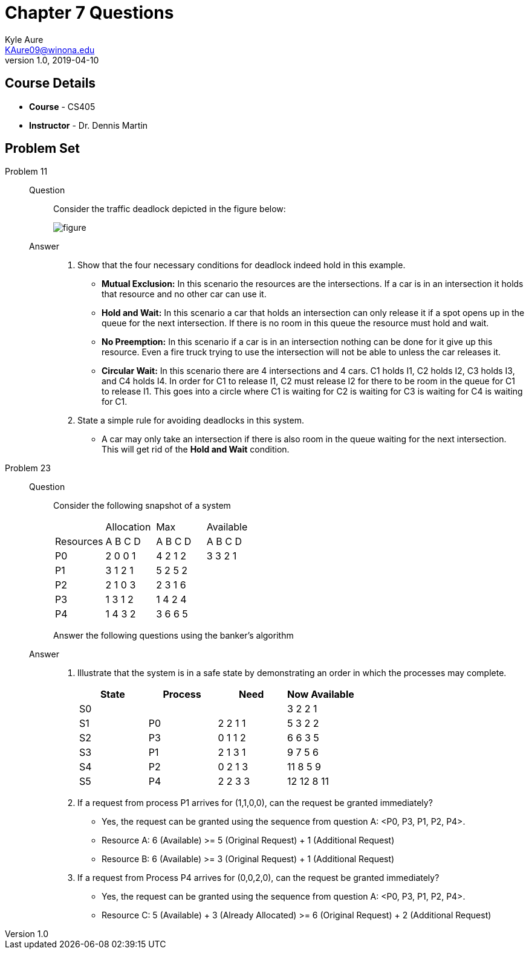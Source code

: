 = Chapter 7 Questions
Kyle Aure <KAure09@winona.edu>
v1.0, 2019-04-10
:RepoURL: https://github.com/KyleAure/WSURochester
:AuthorURL: https://github.com/KyleAure
:DirURL: {RepoURL}/CS405

== Course Details
* **Course** - CS405
* **Instructor** - Dr. Dennis Martin

== Problem Set
Problem 11::
Question::::
Consider the traffic deadlock depicted in the figure below:
+
image:assets/figure.png[]
Answer::::
a. Show that the four necessary conditions for deadlock indeed hold in this example.
** *Mutual Exclusion:* In this scenario the resources are the intersections.  If a car is in an intersection it holds that resource and no other car can use it.
** *Hold and Wait:* In this scenario a car that holds an intersection can only release it if a spot opens up in the queue for the next intersection.  If there is no room in this queue the resource must hold and wait.
** *No Preemption:* In this scenario if a car is in an intersection nothing can be done for it give up this resource.  Even a fire truck trying to use the intersection will not be able to unless the car releases it.
** *Circular Wait:* In this scenario there are 4 intersections and 4 cars. C1 holds I1, C2 holds I2, C3 holds I3, and C4 holds I4.  In order for C1 to release I1, C2 must release I2 for there to be room in the queue for C1 to release I1.  This goes into a circle where C1 is waiting for C2 is waiting for C3 is waiting for C4 is waiting for C1.
b. State a simple rule for avoiding deadlocks in this system.
** A car may only take an intersection if there is also room in the queue waiting for the next intersection.  This will get rid of the *Hold and Wait* condition.
Problem 23::
Question::::
Consider the following snapshot of a system
+
|===
| 			|Allocation |Max 		|Available
|Resources 	|A B C D 	|A B C D 	|A B C D
|P0 		|2 0 0 1 	|4 2 1 2 	|3 3 2 1
|P1 		|3 1 2 1 	|5 2 5 2 	|
|P2 		|2 1 0 3 	|2 3 1 6 	|
|P3 		|1 3 1 2 	|1 4 2 4 	|
|P4 		|1 4 3 2 	|3 6 6 5 	|
|===
Answer the following questions using the banker's algorithm
Answer::::
a. Illustrate that the system is in a safe state by demonstrating an order in which the processes may complete.
+
|===
|State 	|Process 	|Need	 	|Now Available

|S0		|			|			|3 2 2 1
|S1		|P0			|2 2 1 1	|5 3 2 2
|S2		|P3			|0 1 1 2	|6 6 3 5
|S3		|P1			|2 1 3 1	|9 7 5 6
|S4		|P2			|0 2 1 3	|11 8 5 9
|S5		|P4			|2 2 3 3	|12 12 8 11
|===
+
b. If a request from process P1 arrives for (1,1,0,0), can the request be granted immediately?
** Yes, the request can be granted using the sequence from question A: <P0, P3, P1, P2, P4>.
** Resource A: 6 (Available) >= 5 (Original Request) + 1 (Additional Request)
** Resource B: 6 (Available) >= 3 (Original Request) + 1 (Additional Request)
c. If a request from Process P4 arrives for (0,0,2,0), can the request be granted immediately?
** Yes, the request can be granted using the sequence from question A: <P0, P3, P1, P2, P4>.
** Resource C: 5 (Available) + 3 (Already Allocated) >= 6 (Original Request) + 2 (Additional Request)
